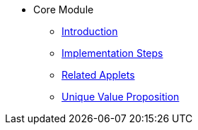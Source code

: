 * Core Module
** xref:introduction.adoc[Introduction]
** xref:project_implementation_steps.adoc[Implementation Steps]
** xref:related_applets.adoc[Related Applets]
** xref:unique_value_proposition.adoc[Unique Value Proposition]



//xref:README.adoc[]